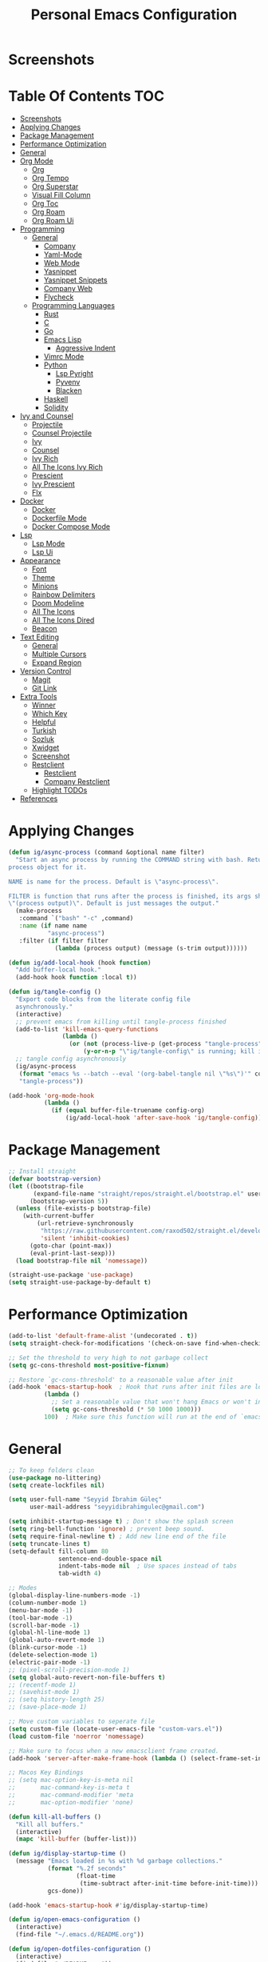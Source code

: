 #+title: Personal Emacs Configuration
* Screenshots
[[./screenshots/screenshot_01.png]]
* Table Of Contents :TOC:
- [[#screenshots][Screenshots]]
- [[#applying-changes][Applying Changes]]
- [[#package-management][Package Management]]
- [[#performance-optimization][Performance Optimization]]
- [[#general][General]]
- [[#org-mode][Org Mode]]
  - [[#org][Org]]
  - [[#org-tempo][Org Tempo]]
  - [[#org-superstar][Org Superstar]]
  - [[#visual-fill-column][Visual Fill Column]]
  - [[#org-toc][Org Toc]]
  - [[#org-roam][Org Roam]]
  - [[#org-roam-ui][Org Roam Ui]]
- [[#programming][Programming]]
  - [[#general-1][General]]
    - [[#company][Company]]
    - [[#yaml-mode][Yaml-Mode]]
    - [[#web-mode][Web Mode]]
    - [[#yasnippet][Yasnippet]]
    - [[#yasnippet-snippets][Yasnippet Snippets]]
    - [[#company-web][Company Web]]
    - [[#flycheck][Flycheck]]
  - [[#programming-languages][Programming Languages]]
    - [[#rust][Rust]]
    - [[#c][C]]
    - [[#go][Go]]
    - [[#emacs-lisp][Emacs Lisp]]
      - [[#aggressive-indent][Aggressive Indent]]
    - [[#vimrc-mode][Vimrc Mode]]
    - [[#python][Python]]
      - [[#lsp-pyright][Lsp Pyright]]
      - [[#pyvenv][Pyvenv]]
      - [[#blacken][Blacken]]
    - [[#haskell][Haskell]]
    - [[#solidity][Solidity]]
- [[#ivy-and-counsel][Ivy and Counsel]]
  - [[#projectile][Projectile]]
  - [[#counsel-projectile][Counsel Projectile]]
  - [[#ivy][Ivy]]
  - [[#counsel][Counsel]]
  - [[#ivy-rich][Ivy Rich]]
  - [[#all-the-icons-ivy-rich][All The Icons Ivy Rich]]
  - [[#prescient][Prescient]]
  - [[#ivy-prescient][Ivy Prescient]]
  - [[#flx][Flx]]
- [[#docker][Docker]]
  - [[#docker-1][Docker]]
  - [[#dockerfile-mode][Dockerfile Mode]]
  - [[#docker-compose-mode][Docker Compose Mode]]
- [[#lsp][Lsp]]
  - [[#lsp-mode][Lsp Mode]]
  - [[#lsp-ui][Lsp Ui]]
- [[#appearance][Appearance]]
  - [[#font][Font]]
  - [[#theme][Theme]]
  - [[#minions][Minions]]
  - [[#rainbow-delimiters][Rainbow Delimiters]]
  - [[#doom-modeline][Doom Modeline]]
  - [[#all-the-icons][All The Icons]]
  - [[#all-the-icons-dired][All The Icons Dired]]
  - [[#beacon][Beacon]]
- [[#text-editing][Text Editing]]
  - [[#general-2][General]]
  - [[#multiple-cursors][Multiple Cursors]]
  - [[#expand-region][Expand Region]]
- [[#version-control][Version Control]]
  - [[#magit][Magit]]
  - [[#git-link][Git Link]]
- [[#extra-tools][Extra Tools]]
  - [[#winner][Winner]]
  - [[#which-key][Which Key]]
  - [[#helpful][Helpful]]
  - [[#turkish][Turkish]]
  - [[#sozluk][Sozluk]]
  - [[#xwidget][Xwidget]]
  - [[#screenshot][Screenshot]]
  - [[#restclient][Restclient]]
    - [[#restclient-1][Restclient]]
    - [[#company-restclient][Company Restclient]]
  - [[#highlight-todos][Highlight TODOs]]
- [[#references][References]]

* Applying Changes
#+begin_src emacs-lisp :tangle config.el
  (defun ig/async-process (command &optional name filter)
    "Start an async process by running the COMMAND string with bash. Return the
  process object for it.

  NAME is name for the process. Default is \"async-process\".

  FILTER is function that runs after the process is finished, its args should be
  \"(process output)\". Default is just messages the output."
    (make-process
     :command `("bash" "-c" ,command)
     :name (if name name
             "async-process")
     :filter (if filter filter
               (lambda (process output) (message (s-trim output))))))

  (defun ig/add-local-hook (hook function)
    "Add buffer-local hook."
    (add-hook hook function :local t))

  (defun ig/tangle-config ()
    "Export code blocks from the literate config file
    asynchronously."
    (interactive)
    ;; prevent emacs from killing until tangle-process finished
    (add-to-list 'kill-emacs-query-functions
                 (lambda ()
                   (or (not (process-live-p (get-process "tangle-process")))
                       (y-or-n-p "\"ig/tangle-config\" is running; kill it? "))))
    ;; tangle config asynchronously
    (ig/async-process
     (format "emacs %s --batch --eval '(org-babel-tangle nil \"%s\")'" config-org config-el)
     "tangle-process"))

  (add-hook 'org-mode-hook
            (lambda ()
              (if (equal buffer-file-truename config-org)
                  (ig/add-local-hook 'after-save-hook 'ig/tangle-config))))
#+end_src
* Package Management
#+begin_src emacs-lisp :tangle config.el
  ;; Install straight
  (defvar bootstrap-version)
  (let ((bootstrap-file
         (expand-file-name "straight/repos/straight.el/bootstrap.el" user-emacs-directory))
        (bootstrap-version 5))
    (unless (file-exists-p bootstrap-file)
      (with-current-buffer
          (url-retrieve-synchronously
           "https://raw.githubusercontent.com/raxod502/straight.el/develop/install.el"
           'silent 'inhibit-cookies)
        (goto-char (point-max))
        (eval-print-last-sexp)))
    (load bootstrap-file nil 'nomessage))

  (straight-use-package 'use-package)
  (setq straight-use-package-by-default t)
#+end_src

* Performance Optimization
#+begin_src emacs-lisp :tangle early-init.el
  (add-to-list 'default-frame-alist '(undecorated . t))
  (setq straight-check-for-modifications '(check-on-save find-when-checking))

  ;; Set the threshold to very high to not garbage collect
  (setq gc-cons-threshold most-positive-fixnum)

  ;; Restore `gc-cons-threshold' to a reasonable value after init
  (add-hook 'emacs-startup-hook  ; Hook that runs after init files are loaded
            (lambda ()
              ;; Set a reasonable value that won't hang Emacs or won't increase ram usage
              (setq gc-cons-threshold (* 50 1000 1000)))
            100)  ; Make sure this function will run at the end of `emacs-startup-hook's.
#+end_src
* General
#+begin_src emacs-lisp :tangle config.el
  ;; To keep folders clean
  (use-package no-littering)
  (setq create-lockfiles nil)

  (setq user-full-name "Seyyid İbrahim Güleç"
        user-mail-address "seyyidibrahimgulec@gmail.com")

  (setq inhibit-startup-message t) ; Don't show the splash screen
  (setq ring-bell-function 'ignore) ; prevent beep sound.
  (setq require-final-newline t) ; Add new line end of the file
  (setq truncate-lines t)
  (setq-default fill-column 80
                sentence-end-double-space nil
                indent-tabs-mode nil  ; Use spaces instead of tabs
                tab-width 4)

  ;; Modes
  (global-display-line-numbers-mode -1)
  (column-number-mode 1)
  (menu-bar-mode -1)
  (tool-bar-mode -1)
  (scroll-bar-mode -1)
  (global-hl-line-mode 1)
  (global-auto-revert-mode 1)
  (blink-cursor-mode -1)
  (delete-selection-mode 1)
  (electric-pair-mode -1)
  ;; (pixel-scroll-precision-mode 1)
  (setq global-auto-revert-non-file-buffers t)
  ;; (recentf-mode 1)
  ;; (savehist-mode 1)
  ;; (setq history-length 25)
  ;; (save-place-mode 1)

  ;; Move custom variables to seperate file
  (setq custom-file (locate-user-emacs-file "custom-vars.el"))
  (load custom-file 'noerror 'nomessage)

  ;; Make sure to focus when a new emacsclient frame created.
  (add-hook 'server-after-make-frame-hook (lambda () (select-frame-set-input-focus (selected-frame))))

  ;; Macos Key Bindings
  ;; (setq mac-option-key-is-meta nil
  ;;       mac-command-key-is-meta t
  ;;       mac-command-modifier 'meta
  ;;       mac-option-modifier 'none)

  (defun kill-all-buffers ()
    "Kill all buffers."
    (interactive)
    (mapc 'kill-buffer (buffer-list)))

  (defun ig/display-startup-time ()
    (message "Emacs loaded in %s with %d garbage collections."
             (format "%.2f seconds"
                     (float-time
                      (time-subtract after-init-time before-init-time)))
             gcs-done))

  (add-hook 'emacs-startup-hook #'ig/display-startup-time)

  (defun ig/open-emacs-configuration ()
    (interactive)
    (find-file "~/.emacs.d/README.org"))

  (defun ig/open-dotfiles-configuration ()
    (interactive)
    (find-file "~/README.org"))

  (global-set-key (kbd "M-o e") 'ig/open-emacs-configuration)
  (global-set-key (kbd "M-o d") 'ig/open-dotfiles-configuration)

  (use-package rg
    :defer t)

  (use-package simple-httpd
    :ensure t)
#+end_src
* Org Mode
** Org
#+begin_src emacs-lisp :tangle config.el
  (defun ig/org-mode-setup ()
    (org-indent-mode)
    (variable-pitch-mode 1)
    (auto-fill-mode 0)
    (visual-line-mode 1))

  (use-package org
    :straight (:type built-in)
    :hook (org-mode . ig/org-mode-setup)
    :custom
    (org-confirm-babel-evaluate nil)
    (org-ellipsis " ⤵") ;; ↴, ▼, ▶, ⤵
    (org-hide-emphasis-markers t)
    (org-agenda-files `(,(expand-file-name "agenda.org" org-directory)))
    :custom-face
    (org-document-title ((t (:font "Iosevka Aile" :height 1.3 :weight bold))))
    (org-level-7 ((t (:font "Iosevka Aile" :inherit outline-7 :height 1.1 :weight bold))))
    (org-level-6 ((t (:font "Iosevka Aile" :inherit outline-6 :height 1.1 :weight bold))))
    (org-level-5 ((t (:font "Iosevka Aile" :inherit outline-5 :height 1.1 :weight bold))))
    (org-level-4 ((t (:font "Iosevka Aile" :inherit outline-4 :height 1.15 :weight bold))))
    (org-level-3 ((t (:font "Iosevka Aile" :inherit outline-3 :height 1.2 :weight bold))))
    (org-level-2 ((t (:font "Iosevka Aile" :inherit outline-2 :height 1.25 :weight bold))))
    (org-level-1 ((t (:font "Iosevka Aile" :inherit outline-1 :height 1.3 :weight bold))))

    (variable-pitch ((t (:font "Iosevka Aile" :height 120))))
    (fixed-pitch ((t (:font "Iosevka Aile" :height 120))))

    ;; Ensure that anything that should be fixed-pitch in Org files appears that way
    (org-block ((t (:background "#242237" :foreground nil :inherit fixed-pitch))))
    (org-block-begin-line ((t (:background "#242237"))))
    (org-table ((t (:inherit fixed-pitch))))
    (org-formula ((t (:inherit fixed-pitch))))
    (org-code ((t (:inherit (shadow fixed-pitch)))))
    (org-table ((t (:inherit (shadow fixed-pitch)))))
    ;; (org-indent ((t (:inherit (org-hide fixed-pitch)))))
    (org-verbatim ((t (:inherit (shadow fixed-pitch)))))
    (org-special-keyword ((t (:inherit (font-lock-comment-face fixed-pitch)))))
    (org-meta-line ((t (:inherit (font-lock-comment-face fixed-pitch)))))
    (org-checkbox ((t (:inherit (fixed-pitch org-todo))))))
#+end_src
** Org Tempo
#+begin_src emacs-lisp :tangle config.el
  (use-package org-tempo
    :straight (:type built-in)
    :config
    (add-to-list 'org-structure-template-alist '("sh" . "src shell"))
    (add-to-list 'org-structure-template-alist '("el" . "src emacs-lisp"))
    (add-to-list 'org-structure-template-alist '("py" . "src python"))
    (add-to-list 'org-structure-template-alist '("hs" . "src haskell"))
    (add-to-list 'org-structure-template-alist '("cc" . "src c"))
    (add-to-list 'org-structure-template-alist '("rs" . "src rust")))
#+end_src
** Org Superstar
#+begin_src emacs-lisp :tangle config.el
  (use-package org-superstar
    :after org
    :hook (org-mode . org-superstar-mode)
    :custom
    (org-superstar-remove-leading-stars t)
    (org-superstar-headline-bullets-list '("◉" "○" "●" "○" "●" "○" "●")))
#+end_src
** Visual Fill Column
#+begin_src emacs-lisp :tangle config.el
  (defun ig/org-mode-visual-fill ()
    (setq visual-fill-column-width 110
          visual-fill-column-center-text t)
    (visual-fill-column-mode 1))

  (use-package visual-fill-column
    :defer t
    :hook (org-mode . ig/org-mode-visual-fill))
#+end_src
** Org Toc
#+begin_src emacs-lisp :tangle config.el
  (use-package toc-org
    :custom
    (toc-org-max-depth 10)
    (toc-org-insert-silently t)
    :hook (org-mode . toc-org-mode))
#+end_src
** Org Roam
#+begin_src emacs-lisp :tangle config.el
  (use-package org-roam
    :ensure t
    :init
    (setq org-roam-v2-ack t)
    :custom
    (org-roam-directory "~/RoamNotes")
    (org-roam-completion-everywhere t)
    :bind (("C-c n l" . org-roam-buffer-toggle)
           ("C-c n f" . org-roam-node-find)
           ("C-c n i" . org-roam-node-insert)
           :map org-mode-map
           ("C-M-i" . completion-at-point))
    :config
    (org-roam-setup))
#+end_src
** Org Roam Ui
#+begin_src emacs-lisp :tangle config.el
  (use-package org-roam-ui
    :straight
    (:host github :repo "org-roam/org-roam-ui" :branch "main" :files ("*.el" "out"))
    :after org-roam
    :custom
    (org-roam-ui-sync-theme t)
    (org-roam-ui-follow t)
    (org-roam-ui-update-on-save t)
    (org-roam-ui-open-on-start t))
#+end_src
* Programming
** General
*** Company
#+begin_src emacs-lisp :tangle config.el
  (use-package company
    :custom
    (company-idle-delay 0))
#+end_src
*** Yaml-Mode
#+begin_src emacs-lisp :tangle config.el
  (use-package yaml-mode
    :mode "\\.ya?ml\\'")
#+end_src
*** Web Mode
#+begin_src emacs-lisp :tangle config.el
  (use-package web-mode
    :custom
    (css-indent-offset 2)
    (web-mode-markup-indent-offset 2)
    (web-mode-enable-auto-indentation nil)
    (web-mode-enable-auto-pairing nil)
    (web-mode-engines-alist '(("django" . "\\.html\\'")))
    :mode ;; Copied from spacemacs
    (("\\.phtml\\'"      . web-mode)
     ("\\.tpl\\.php\\'"  . web-mode)
     ("\\.twig\\'"       . web-mode)
     ("\\.xml\\'"        . web-mode)
     ("\\.html\\'"       . web-mode)
     ("\\.htm\\'"        . web-mode)
     ("\\.[gj]sp\\'"     . web-mode)
     ("\\.as[cp]x?\\'"   . web-mode)
     ("\\.eex\\'"        . web-mode)
     ("\\.erb\\'"        . web-mode)
     ("\\.mustache\\'"   . web-mode)
     ("\\.handlebars\\'" . web-mode)
     ("\\.hbs\\'"        . web-mode)
     ("\\.eco\\'"        . web-mode)
     ("\\.ejs\\'"        . web-mode)
     ("\\.svelte\\'"     . web-mode)
     ("\\.djhtml\\'"     . web-mode)
     ("\\.mjml\\'"       . web-mode)))
#+end_src
*** Yasnippet
#+begin_src emacs-lisp :tangle config.el
  (use-package yasnippet
    :hook (prog-mode . yas-minor-mode)
    :config
    (yas-reload-all))
#+end_src
*** Yasnippet Snippets
#+begin_src emacs-lisp :tangle config.el
  (use-package yasnippet-snippets
    :after yasnippet)
#+end_src
*** Company Web
#+begin_src emacs-lisp :tangle config.el
  (use-package company-web
    :after web-mode
    :config
    (add-to-list 'company-backends '(company-web-html :with company-yasnippet)))
#+end_src
*** Flycheck
#+begin_src emacs-lisp :tangle config.el
  (use-package flycheck
    :defer t
    :hook (lsp-mode . flycheck-mode)
    :custom
    (flycheck-checker-error-threshold 1000))
#+end_src
** Programming Languages
*** Rust
#+begin_src emacs-lisp :tangle config.el
  (use-package rust-mode
    :hook
    (rust-mode . lsp-deferred))
#+end_src
*** C
#+begin_src emacs-lisp :tangle config.el
  (use-package cc-mode
    :hook
    (c-mode . lsp-deferred))
  (setq c-basic-offset 4)
  (use-package clang-format
    :commands clang-format-buffer clang-format-region)
#+end_src
*** Go
#+begin_src emacs-lisp :tangle config.el
  (use-package go-mode
    :hook (go-mode . lsp-deferred))
#+end_src
*** Emacs Lisp
**** Aggressive Indent
#+begin_src emacs-lisp :tangle config.el
  (use-package aggressive-indent
    :hook (emacs-lisp-mode . aggressive-indent-mode))
#+end_src
*** Vimrc Mode
#+begin_src emacs-lisp :tangle config.el
  (use-package vimrc-mode)
#+end_src
*** Python
#+begin_src emacs-lisp :tangle config.el
  (use-package python
    :straight (:type built-in))
#+end_src
**** Lsp Pyright
#+begin_src emacs-lisp :tangle config.el
  (use-package lsp-pyright
    :hook (python-mode . lsp-deferred))
#+end_src

**** Pyvenv
#+begin_src emacs-lisp :tangle config.el
  (use-package pyvenv
    :after python
    :config
    (defun ig/pyvenv-autoload ()
      (interactive)
      "auto activate venv directory if exists"
      (f-traverse-upwards (lambda (path)
                            (let ((venv-path (f-expand "venv" path)))
                              (when (f-exists? venv-path)
                                (pyvenv-activate venv-path))))))

    (add-hook 'python-mode-hook 'ig/pyvenv-autoload))
#+end_src
**** Blacken
#+begin_src emacs-lisp :tangle config.el
  (use-package blacken
    :commands blacken-mode blacken-buffer)
#+end_src
*** Haskell
#+begin_src emacs-lisp :tangle config.el
  (use-package haskell-mode)
#+end_src
*** Solidity
#+begin_src emacs-lisp :tangle config.el
  (defun ig/solidity-mode-setup ()
    (company-mode 1)
    (flycheck-mode 1))

  (use-package solidity-mode
    :hook (solidity-mode . ig/solidity-mode-setup))

  (use-package company-solidity
    :after solidity-mode)

  (use-package solidity-flycheck
    :after solidity-mode
    :init
    (setq solidity-flycheck-solium-checker-active t)
    (setq flycheck-solidity-solium-soliumrcfile "/home/ibrahim/.config/.soliumrc.json"))

  (add-hook 'solidity-mode-hook
            (lambda ()
              (set (make-local-variable 'company-backends)
                   (append '((company-solidity company-capf company-dabbrev-code))
                           company-backends))))
#+end_src
* Ivy and Counsel
** Projectile
#+begin_src emacs-lisp :tangle config.el
  ;; Projectile
  (use-package projectile
    :config (projectile-mode)
    :demand t
    :bind-keymap
    ("C-c p" . projectile-command-map)
    :init
    (setq projectile-switch-project-action #'projectile-dired))
#+end_src
** Counsel Projectile
#+begin_src emacs-lisp :tangle config.el
  ;; Counsel Projectile
  (use-package counsel-projectile
    :after projectile
    :bind (("C-x f" . counsel-projectile-find-file))
    :config
    (counsel-projectile-mode))
#+end_src
** Ivy
#+begin_src emacs-lisp :tangle config.el
  (use-package ivy
    :bind (("C-s" . swiper))
    ;; :map ivy-minibuffer-map
    ;; ("TAB" . ivy-alt-done)
    ;; ("C-e" . ivy-alt-done))
    :init
    (ivy-mode 1)
    :custom-face
    (ivy-current-match ((t (:extend t))))
    :config
    (setcdr (assoc t ivy-format-functions-alist) #'ivy-format-function-line) ;; to extend ivy line
    :custom
    (ivy-format-function 'ivy-format-function-line)
    (ivy-initial-inputs-alist nil)) ;; Don't start searches with ^
#+end_src
** Counsel
#+begin_src emacs-lisp :tangle config.el
  (use-package counsel
    :demand t
    :bind (("M-x" . counsel-M-x)
           ("C-x b" . counsel-ibuffer)
           ("C-x C-f" . counsel-find-file)
           :map minibuffer-local-map
           ("C-r" . 'counsel-minibuffer-history)))
#+end_src
** Ivy Rich
#+begin_src emacs-lisp :tangle config.el
  (use-package ivy-rich
    :init
    (ivy-rich-mode 1)
    :after counsel)
#+end_src
** All The Icons Ivy Rich
#+begin_src emacs-lisp :tangle config.el
  (use-package all-the-icons-ivy-rich
    :ensure t
    :init (all-the-icons-ivy-rich-mode 1))
#+end_src
** Prescient
#+begin_src emacs-lisp :tangle config.el
  (use-package prescient
    :after counsel
    :config
    (prescient-persist-mode 1))
#+end_src
** Ivy Prescient
#+begin_src emacs-lisp :tangle config.el
  (use-package ivy-prescient
    :after prescient
    :config
    (ivy-prescient-mode 1))
#+end_src
** Flx
#+begin_src emacs-lisp :tangle config.el
  (use-package flx  ;; Improves sorting for fuzzy-matched results
    :after ivy
    :defer t
    :init
    (setq ivy-flx-limit 10000))
#+end_src
* Docker
** Docker
#+begin_src emacs-lisp :tangle config.el
  (use-package docker
    :commands docker)
#+end_src
** Dockerfile Mode
#+begin_src emacs-lisp :tangle config.el
  (use-package dockerfile-mode
    :mode "Dockerfile\\'")
#+end_src
** Docker Compose Mode
#+begin_src emacs-lisp :tangle config.el
  (use-package docker-compose-mode
    :mode "docker-compose\\'")
#+end_src
* Lsp
** Lsp Mode
#+begin_src emacs-lisp :tangle config.el
  (use-package lsp-mode
    :commands (lsp lsp-deferred)
    :custom
    (lsp-headerline-breadcrumb-enable nil)
    (lsp-diagnostics-provider :none) ;; To disable default lsp flycheck
    (lsp-file-watch-threshold 10000))
#+end_src
** Lsp Ui
#+begin_src emacs-lisp :tangle config.el
  (use-package lsp-ui
    :hook (lsp-mode . lsp-ui-mode)
    :custom
    (lsp-ui-doc-show-with-cursor nil)
    (lsp-ui-doc-show-with-mouse nil))
#+end_src
* Appearance
** Font
#+begin_src emacs-lisp :tangle config.el
  (set-face-attribute 'default nil :font "Roboto Mono" :height 100)
#+end_src
** Theme
#+begin_src emacs-lisp :tangle config.el
  (use-package doom-themes
    :defer t
    :init (load-theme 'doom-challenger-deep t))

  (set-frame-parameter (selected-frame) 'alpha '(80 . 80))
  (add-to-list 'default-frame-alist '(alpha . (80 . 80)))
#+end_src
** Minions
#+begin_src emacs-lisp :tangle config.el
  (use-package minions
    :hook (doom-modeline-mode . minions-mode))
#+end_src
** Rainbow Delimiters
#+begin_src emacs-lisp :tangle config.el
  (use-package rainbow-delimiters
    :hook (prog-mode . rainbow-delimiters-mode))
#+end_src
** Doom Modeline
#+begin_src emacs-lisp :tangle config.el
  (use-package doom-modeline
    :config
    (doom-modeline-mode)
    :custom
    (doom-modeline-minor-modes t))
#+end_src
** All The Icons
#+begin_src emacs-lisp :tangle config.el
  (use-package all-the-icons)
#+end_src
** All The Icons Dired
#+begin_src emacs-lisp :tangle config.el
  (use-package all-the-icons-dired
    :hook (dired-mode . all-the-icons-dired-mode))
#+end_src
** Beacon
#+begin_src emacs-lisp :tangle config.el
  (use-package beacon
    :config
    (beacon-mode 1))
#+end_src
* Text Editing
** General
#+begin_src emacs-lisp :tangle config.el
  ;; Some Extra Keybindings
  ;; source: spacemacs' better default layer
  (defun backward-kill-word-or-region ()
    "Calls `kill-region' when a region is active and
            `backward-kill-word' otherwise."
    (interactive)
    (if (region-active-p)
        (call-interactively 'kill-region)
      (backward-kill-word 1)))

  (global-set-key (kbd "C-w") 'backward-kill-word-or-region)

  ;; Use shell-like backspace C-h, rebind help to C-?
  (keyboard-translate ?\C-h ?\C-?)
  ;; Fix emacs daemon
  (add-hook 'server-after-make-frame-hook (lambda () (keyboard-translate ?\C-h ?\C-?)))
  (global-set-key (kbd "C-?") 'help-command)
#+end_src
** Multiple Cursors
#+begin_src emacs-lisp :tangle config.el
  ;; Multiple Cursors
  (use-package multiple-cursors
    :custom
    (mc/always-run-for-all t)
    :bind*
    (("C-M-n" . mc/mark-next-like-this)
     ("C-M-p" . mc/mark-previous-like-this)
     ("C-M-S-n" . mc/skip-to-next-like-this)
     ("C-M-S-p" . mc/skip-to-previous-like-this)
     ("C-S-n" . mc/unmark-previous-like-this)
     ("C-S-p" . mc/unmark-next-like-this)
     ("C-M-<mouse-1>" . mc/add-cursor-on-click)))
#+end_src
** Expand Region
#+begin_src emacs-lisp :tangle config.el
  ;; Expand Region
  (use-package expand-region
    :custom
    (expand-region-fast-keys-enabled nil)
    (expand-region-subword-enabled t)
    :bind (("C-t" . er/expand-region)))
#+end_src
* Version Control
** Magit
#+begin_src emacs-lisp :tangle config.el
  (use-package magit
    :commands magit)
#+end_src
** Git Link
#+begin_src emacs-lisp :tangle config.el
  (use-package git-link
    :commands git-link)
#+end_src
* Extra Tools
** Winner
#+begin_src emacs-lisp :tangle config.el
  (use-package winner
    :bind
    (("M-u" . winner-undo)
     ("M-U" . winner-redo))
    :config
    (winner-mode))
#+end_src
** Which Key
#+begin_src emacs-lisp :tangle config.el
  (use-package which-key
    :init (which-key-mode)
    :custom
    (which-key-idle-delay 0.3))
#+end_src
** Helpful
#+begin_src emacs-lisp :tangle config.el
  (use-package helpful
    :custom
    (counsel-describe-function-function #'helpful-callable)
    (counsel-describe-variable-function #'helpful-variable)
    :bind
    ([remap describe-function] . helpful-function)
    ([remap describe-symbol] . helpful-symbol)
    ([remap describe-variable] . counsel-describe-variable)
    ([remap describe-command] . helpful-command)
    ([remap describe-key] . helpful-key))
#+end_src
** Turkish
#+begin_src emacs-lisp :tangle config.el
  (use-package turkish
    :commands turkish-mode turkish-correct-region turkish-asciify-region)
#+end_src
** Sozluk
#+begin_src emacs-lisp :tangle config.el
  (use-package sozluk
    :straight (:host github :repo "isamert/sozluk.el")
    :commands sozluk)
#+end_src
** Xwidget
#+begin_src emacs-lisp :tangle config.el
  (use-package xwidget
    :straight (:type built-in)
    :commands xwidget-webkit-browse-url)
#+end_src
** Screenshot
#+begin_src emacs-lisp :tangle config.el
  (use-package screenshot
    :straight (:host github :repo "tecosaur/screenshot" :build (:not compile))
    :commands screenshot
    :custom
    (screenshot-max-width 300)
    :hook
    (screenshot-buffer-creation . (lambda () (hl-line-mode -1))))
#+end_src
** Restclient
*** Restclient
#+begin_src emacs-lisp :tangle config.el
  (use-package restclient
    :mode ("\\.http\\'" . restclient-mode))
#+end_src
*** Company Restclient
#+begin_src emacs-lisp :tangle config.el
  (use-package company-restclient
    :after restclient
    :hook
    (restclient-mode . (lambda ()
                         (add-to-list 'company-backends 'company-restclient))))
#+end_src
** Highlight TODOs
#+begin_src emacs-lisp :tangle config.el
  (use-package hl-todo
    :config
    (global-hl-todo-mode 1))
#+end_src
* References
- [[https://github.com/KaratasFurkan/.emacs.d][https://github.com/KaratasFurkan/.emacs.d]]
- [[https://github.com/kadircancetin/.emacs.d][https://github.com/kadircancetin/.emacs.d]]
- [[https://github.com/daviwil/emacs-from-scratch][https://github.com/daviwil/emacs-from-scratch]]
- [[https://github.com/daviwil/dotfiles][https://github.com/daviwil/dotfiles]]
